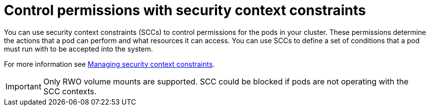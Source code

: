 // Module included in the following assemblies:
//
// * microshift_storage/understanding-persistent-storage-microshift.adoc

:_mod-docs-content-type: CONCEPT
[id=microshift-control-permissions-security-context-constraints_{context}]
= Control permissions with security context constraints

You can use security context constraints (SCCs) to control permissions for the pods in your cluster. These permissions determine the actions that a pod can perform and what resources it can access. You can use SCCs to define a set of conditions that a pod must run with to be accepted into the system.

For more information see link:https://access.redhat.com/documentation/en-us/openshift_container_platform/{ocp-version}/html/authentication_and_authorization/managing-pod-security-policies[Managing security context constraints].

[IMPORTANT]
====
Only RWO volume mounts are supported. SCC could be blocked if pods are not operating with the SCC contexts.
====